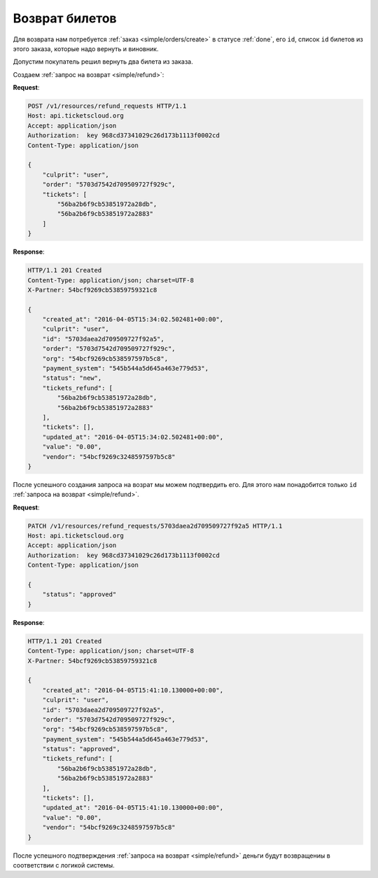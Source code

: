 .. _ex/refund:

Возврат билетов
===============

Для возврата нам потребуется :ref:`заказ <simple/orders/create>`
в статусе :ref:`done`, его ``id``, список ``id`` билетов из этого заказа,
которые надо вернуть и виновник.

Допустим покупатель решил вернуть два билета из заказа.

Создаем :ref:`запрос на возврат <simple/refund>`:

**Request**:

.. sourcecode:: http

    POST /v1/resources/refund_requests HTTP/1.1
    Host: api.ticketscloud.org
    Accept: application/json
    Authorization:  key 968cd37341029c26d173b1113f0002cd
    Content-Type: application/json

    {
        "culprit": "user",
        "order": "5703d7542d709509727f929c",
        "tickets": [
            "56ba2b6f9cb53851972a28db",
            "56ba2b6f9cb53851972a2883"
        ]
    }


**Response**:

.. sourcecode:: http

    HTTP/1.1 201 Created
    Content-Type: application/json; charset=UTF-8
    X-Partner: 54bcf9269cb53859759321c8

    {
        "created_at": "2016-04-05T15:34:02.502481+00:00",
        "culprit": "user",
        "id": "5703daea2d709509727f92a5",
        "order": "5703d7542d709509727f929c",
        "org": "54bcf9269cb538597597b5c8",
        "payment_system": "545b544a5d645a463e779d53",
        "status": "new",
        "tickets_refund": [
            "56ba2b6f9cb53851972a28db",
            "56ba2b6f9cb53851972a2883"
        ],
        "tickets": [],
        "updated_at": "2016-04-05T15:34:02.502481+00:00",
        "value": "0.00",
        "vendor": "54bcf9269c3248597597b5c8"
    }

После успешного создания запроса на возрат мы можем подтвердить его.
Для этого нам понадобится только ``id`` :ref:`запроса на возврат <simple/refund>`.

**Request**:

.. sourcecode:: http

    PATCH /v1/resources/refund_requests/5703daea2d709509727f92a5 HTTP/1.1
    Host: api.ticketscloud.org
    Accept: application/json
    Authorization:  key 968cd37341029c26d173b1113f0002cd
    Content-Type: application/json

    {
        "status": "approved"
    }


**Response**:

.. sourcecode:: http

    HTTP/1.1 201 Created
    Content-Type: application/json; charset=UTF-8
    X-Partner: 54bcf9269cb53859759321c8

    {
        "created_at": "2016-04-05T15:41:10.130000+00:00",
        "culprit": "user",
        "id": "5703daea2d709509727f92a5",
        "order": "5703d7542d709509727f929c",
        "org": "54bcf9269cb538597597b5c8",
        "payment_system": "545b544a5d645a463e779d53",
        "status": "approved",
        "tickets_refund": [
            "56ba2b6f9cb53851972a28db",
            "56ba2b6f9cb53851972a2883"
        ],
        "tickets": [],
        "updated_at": "2016-04-05T15:41:10.130000+00:00",
        "value": "0.00",
        "vendor": "54bcf9269c3248597597b5c8"
    }


После успешного подтверждения :ref:`запроса на возврат <simple/refund>`
деньги будут возвращениы в соответствии с логикой системы.
